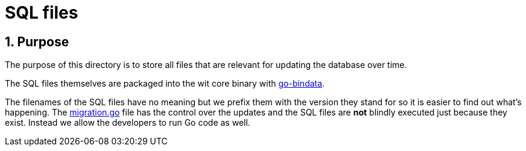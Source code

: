 = SQL files
:toc:
:toc-placement: preamble
:sectnums:
:experimental:

== Purpose

The purpose of this directory is to store all files that are relevant for
updating the database over time.

The SQL files themselves are packaged into the wit core binary with
link:https://github.com/jteeuwen/go-bindata[go-bindata].

The filenames of the SQL files have no meaning but we prefix them with the
version they stand for so it is easier to find out what's happening.
The link:../migration.go[migration.go] file has the control over the
updates and the SQL files are *not* blindly executed just because they exist.
Instead we allow the developers to run Go code as well.